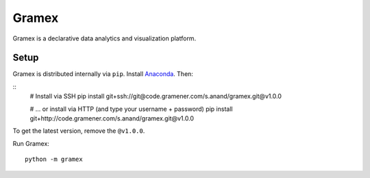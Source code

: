 Gramex
======

Gramex is a declarative data analytics and visualization platform.


Setup
-----

Gramex is distributed internally via ``pip``. Install
`Anaconda <http://continuum.io/downloads>`__. Then:

::
    # Install via SSH
    pip install git+ssh://git@code.gramener.com/s.anand/gramex.git@v1.0.0

    # ... or install via HTTP (and type your username + password)
    pip install git+http://code.gramener.com/s.anand/gramex.git@v1.0.0

To get the latest version, remove the ``@v1.0.0``.

Run Gramex::

    python -m gramex
